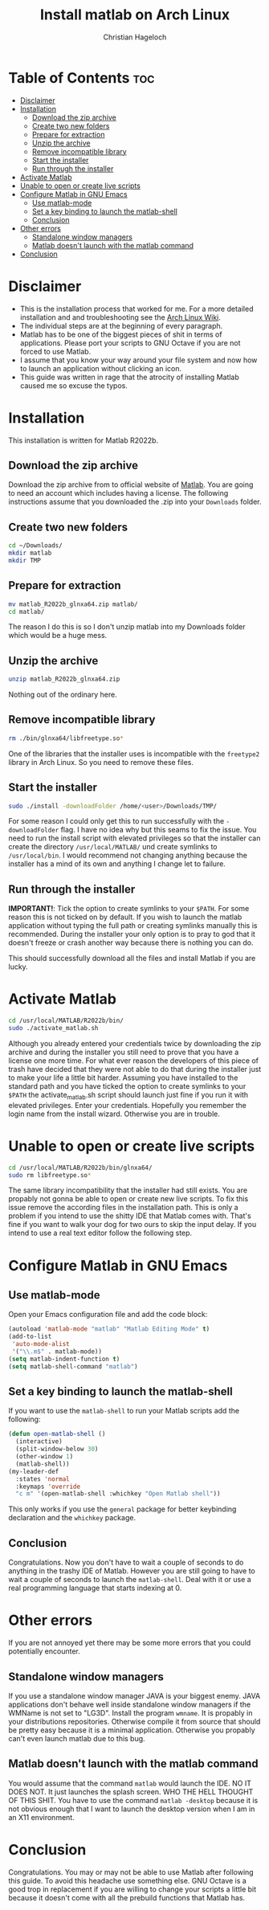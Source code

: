 #+TITLE: Install matlab on Arch Linux
#+AUTHOR: Christian Hageloch

[[./img/matlab.jpg]]

* Table of Contents :toc:
- [[#disclaimer][Disclaimer]]
- [[#installation][Installation]]
  - [[#download-the-zip-archive][Download the zip archive]]
  - [[#create-two-new-folders][Create two new folders]]
  - [[#prepare-for-extraction][Prepare for extraction]]
  - [[#unzip-the-archive][Unzip the archive]]
  - [[#remove-incompatible-library][Remove incompatible library]]
  - [[#start-the-installer][Start the installer]]
  - [[#run-through-the-installer][Run through the installer]]
- [[#activate-matlab][Activate Matlab]]
- [[#unable-to-open-or-create-live-scripts][Unable to open or create live scripts]]
- [[#configure-matlab-in-gnu-emacs][Configure Matlab in GNU Emacs]]
  - [[#use-matlab-mode][Use matlab-mode]]
  - [[#set-a-key-binding-to-launch-the-matlab-shell][Set a key binding to launch the matlab-shell]]
  - [[#conclusion][Conclusion]]
- [[#other-errors][Other errors]]
  - [[#standalone-window-managers][Standalone window managers]]
  - [[#matlab-doesnt-launch-with-the-matlab-command][Matlab doesn't launch with the matlab command]]
- [[#conclusion-1][Conclusion]]

* Disclaimer
- This is the installation process that worked for me. For a more detailed installation and and troubleshooting see the [[https://wiki.archlinux.org/title/MATLAB][Arch Linux Wiki]]. 
- The individual steps are at the beginning of every paragraph.
- Matlab has to be one of the biggest pieces of shit in terms of applications. Please port your scripts to GNU Octave if you are not forced to use Matlab.
- I assume that you know your way around your file system and now how to launch an application without clicking an icon.
- This guide was written in rage that the atrocity of installing Matlab caused me so excuse the typos.

* Installation
This installation is written for Matlab R2022b.

** Download the zip archive
Download the zip archive from to official website of [[https://matlab.mathworks.com/][Matlab]].
You are going to need an account which includes having a license.
The following instructions assume that you downloaded the .zip into your =Downloads= folder.

** Create two new folders
#+begin_src bash
  cd ~/Downloads/
  mkdir matlab
  mkdir TMP
#+end_src

** Prepare for extraction
#+begin_src bash
  mv matlab_R2022b_glnxa64.zip matlab/
  cd matlab/
#+end_src
The reason I do this is so I don't unzip matlab into my Downloads folder which would be a huge mess.

** Unzip the archive
#+begin_src bash
  unzip matlab_R2022b_glnxa64.zip
#+end_src
Nothing out of the ordinary here.

** Remove incompatible library 
#+begin_src bash
  rm ./bin/glnxa64/libfreetype.so*
#+end_src 
One of the libraries that the installer uses is incompatible with the =freetype2= library in Arch Linux. So you need to remove these files.

** Start the installer
#+begin_src bash
  sudo ./install -downloadFolder /home/<user>/Downloads/TMP/
#+end_src
For some reason I could only get this to run successfully with the =-downloadFolder= flag. I have no idea why but this seams to fix the issue.
You need to run the install script with elevated privileges so that the installer can create the directory =/usr/local/MATLAB/= und create symlinks to =/usr/local/bin=. I would recommend not changing anything because the installer has a mind of its own and anything I change let to failure.

** Run through the installer
*IMPORTANT!*: Tick the option to create symlinks to your =$PATH=. For some reason this is not ticked on by default. If you wish to launch the matlab application without typing the full path or creating symlinks manually this is recommended.
During the installer your only option is to pray to god that it doesn't freeze or crash another way because there is nothing you can do.

This should successfully download all the files and install Matlab if you are lucky.


* Activate Matlab
#+begin_src bash
  cd /usr/local/MATLAB/R2022b/bin/
  sudo ./activate_matlab.sh
#+end_src
Although you already entered your credentials twice by downloading the zip archive and during the installer you still need to prove that you have a license one more time.
For what ever reason the developers of this piece of trash have decided that they were not able to do that during the installer just to make your life a little bit harder.
Assuming you have installed to the standard path and you have ticked the option to create symlinks to your =$PATH= the activate_matlab.sh script should launch just fine if you run it with elevated privileges.
Enter your credentials. Hopefully you remember the login name from the install wizard. Otherwise you are in trouble.


* Unable to open or create live scripts
#+begin_src bash
  cd /usr/local/MATLAB/R2022b/bin/glnxa64/
  sudo rm libfreetype.so*
#+end_src
The same library incompatibility that the installer had still exists. You are propably not gonna be able to open or create new live scripts. To fix this issue remove the according files in the installation path.
This is only a problem if you intend to use the shitty IDE that Matlab comes with. That's fine if you want to walk your dog for two ours to skip the input delay. If you intend to use a real text editor follow the following step.


* Configure Matlab in GNU Emacs

** Use matlab-mode
Open your Emacs configuration file and add the code block:
#+begin_src emacs-lisp
  (autoload 'matlab-mode "matlab" "Matlab Editing Mode" t)
  (add-to-list
   'auto-mode-alist
   '("\\.m$" . matlab-mode))
  (setq matlab-indent-function t)
  (setq matlab-shell-command "matlab")
#+end_src

** Set a key binding to launch the matlab-shell
If you want to use the =matlab-shell= to run your Matlab scripts add the following:
#+begin_src emacs-lisp
  (defun open-matlab-shell ()
    (interactive)
    (split-window-below 30)
    (other-window 1)
    (matlab-shell))
  (my-leader-def
    :states 'normal
    :keymaps 'override
    "c m" '(open-matlab-shell :whichkey "Open Matlab shell"))
#+end_src
This only works if you use the =general= package for better keybinding declaration and the =whichkey= package.

** Conclusion
Congratulations. Now you don't have to wait a couple of seconds to do anything in the trashy IDE of Matlab. However you are still going to have to wait a couple of seconds to launch the =matlab-shell=. Deal with it or use a real programming language that starts indexing at 0.


* Other errors
If you are not annoyed yet there may be some more errors that you could potentially encounter.

** Standalone window managers
If you use a standalone window manager JAVA is your biggest enemy. JAVA applications don't behave well inside standalone window managers if the WMName is not set to "LG3D". Install the program =wmname=. It is propably in your distributions repositories. Otherwise compile it from source that should be pretty easy because it is a minimal application. Otherwise you propably can't even launch matlab due to this bug.

** Matlab doesn't launch with the matlab command
You would assume that the command =matlab= would launch the IDE. NO IT DOES NOT. It just launches the splash screen. WHO THE HELL THOUGHT OF THIS SHIT. You have to use the command =matlab -desktop= because it is not obvious enough that I want to launch the desktop version when I am in an X11 environment.


* Conclusion
Congratulations. You may or may not be able to use Matlab after following this guide. To avoid this headache use something else. GNU Octave is a good trop in replacement if you are willing to change your scripts a little bit because it doesn't come with all the prebuild functions that Matlab has.
